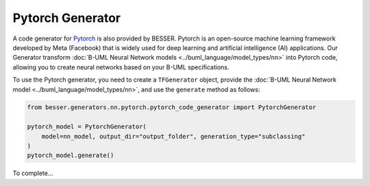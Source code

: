 Pytorch Generator
=================

A code generator for `Pytorch <https://pytorch.org/>`_ is also provided by BESSER. Pytorch
is an open-source machine learning framework developed by Meta (Facebook) that is widely used for
deep learning and artificial intelligence (AI) applications. Our Generator transform
:doc:`B-UML Neural Network models <../buml_language/model_types/nn>` into Pytorch code,
allowing you to create neural networks based on your B-UML specifications.

To use the Pytorch generator, you need to create a ``TFGenerator`` object, provide the
:doc:`B-UML Neural Network model <../buml_language/model_types/nn>`, and use the ``generate`` 
method as follows:

.. code-block:: python
    
    from besser.generators.nn.pytorch.pytorch_code_generator import PytorchGenerator
    
    pytorch_model = PytorchGenerator(
        model=nn_model, output_dir="output_folder", generation_type="subclassing"
    )
    pytorch_model.generate()


To complete...
